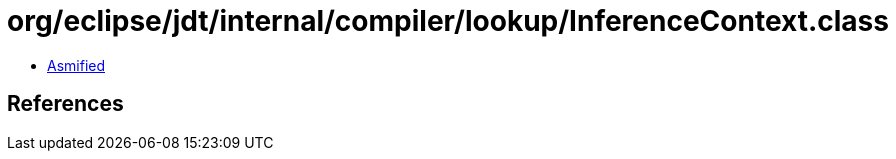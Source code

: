 = org/eclipse/jdt/internal/compiler/lookup/InferenceContext.class

 - link:InferenceContext-asmified.java[Asmified]

== References

